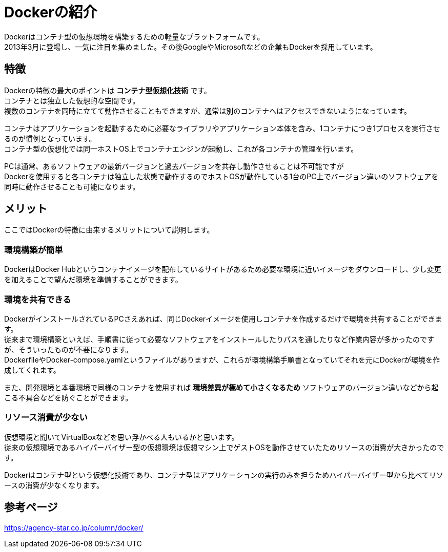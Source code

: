 = Dockerの紹介

Dockerはコンテナ型の仮想環境を構築するための軽量なプラットフォームです。 +
2013年3月に登場し、一気に注目を集めました。その後GoogleやMicrosoftなどの企業もDockerを採用しています。 +

== 特徴

Dockerの特徴の最大のポイントは *コンテナ型仮想化技術* です。 +
コンテナとは独立した仮想的な空間です。 +
複数のコンテナを同時に立てて動作させることもできますが、通常は別のコンテナへはアクセスできないようになっています。 +

コンテナはアプリケーションを起動するために必要なライブラリやアプリケーション本体を含み、1コンテナにつき1プロセスを実行させるのが慣例となっています。 +
コンテナ型の仮想化では同一ホストOS上でコンテナエンジンが起動し、これが各コンテナの管理を行います。

PCは通常、あるソフトウェアの最新バージョンと過去バージョンを共存し動作させることは不可能ですが +
Dockerを使用すると各コンテナは独立した状態で動作するのでホストOSが動作している1台のPC上でバージョン違いのソフトウェアを同時に動作させることも可能になります。

== メリット

ここではDockerの特徴に由来するメリットについて説明します。 +

=== 環境構築が簡単

DockerはDocker Hubというコンテナイメージを配布しているサイトがあるため必要な環境に近いイメージをダウンロードし、少し変更を加えることで望んだ環境を準備することができます。

=== 環境を共有できる

DockerがインストールされているPCさえあれば、同じDockerイメージを使用しコンテナを作成するだけで環境を共有することができます。 +
従来まで環境構築といえば、手順書に従って必要なソフトウェアをインストールしたりパスを通したりなど作業内容が多かったのですが、そういったものが不要になります。 +
DockerfileやDocker-compose.yamlというファイルがありますが、これらが環境構築手順書となっていてそれを元にDockerが環境を作成してくれます。 +

また、開発環境と本番環境で同様のコンテナを使用すれば *環境差異が極めて小さくなるため* ソフトウェアのバージョン違いなどから起こる不具合などを防ぐことができます。

=== リソース消費が少ない

仮想環境と聞いてVirtualBoxなどを思い浮かべる人もいるかと思います。 +
従来の仮想環境であるハイパーバイザー型の仮想環境は仮想マシン上でゲストOSを動作させていたためリソースの消費が大きかったのです。 +

Dockerはコンテナ型という仮想化技術であり、コンテナ型はアプリケーションの実行のみを担うためハイパーバイザー型から比べてリソースの消費が少なくなります。

== 参考ページ

https://agency-star.co.jp/column/docker/